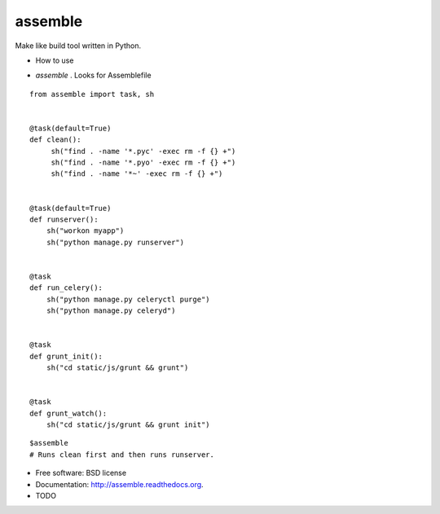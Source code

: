 ===============================
assemble
===============================

.. image:: https://badge.fury.io/py/assemble.png
    :target: http://badge.fury.io/py/assemble

.. image:: https://travis-ci.org/kracekumar/assemble.png?branch=master
        :target: https://travis-ci.org/kracekumar/assemble

.. image:: https://pypip.in/d/assemble/badge.png
        :target: https://pypi.python.org/pypi/assemble


Make like build tool written in Python.

* How to use

- `assemble` . Looks for Assemblefile

::

   from assemble import task, sh


   @task(default=True)
   def clean():
        sh("find . -name '*.pyc' -exec rm -f {} +")
        sh("find . -name '*.pyo' -exec rm -f {} +")
        sh("find . -name '*~' -exec rm -f {} +")


   @task(default=True)
   def runserver():
       sh("workon myapp")
       sh("python manage.py runserver")


   @task
   def run_celery():
       sh("python manage.py celeryctl purge")
       sh("python manage.py celeryd")


   @task
   def grunt_init():
       sh("cd static/js/grunt && grunt")


   @task
   def grunt_watch():
       sh("cd static/js/grunt && grunt init")



::

   $assemble
   # Runs clean first and then runs runserver.


* Free software: BSD license
* Documentation: http://assemble.readthedocs.org.

* TODO
